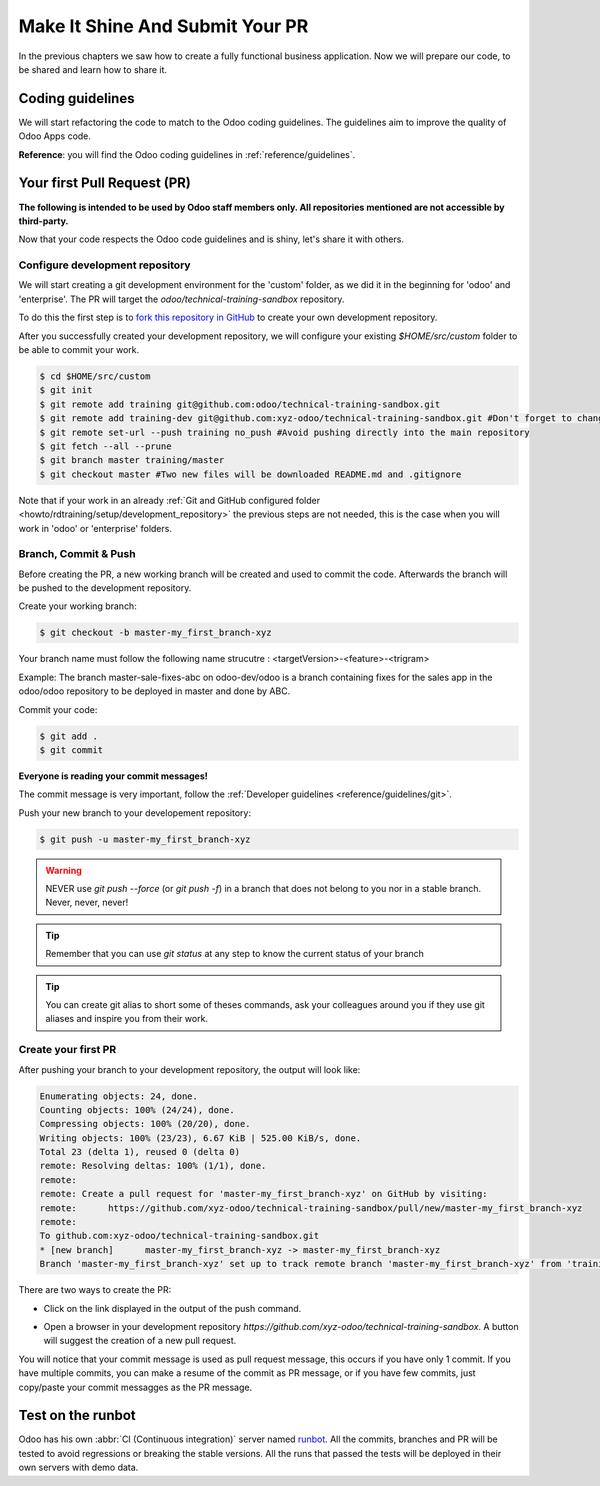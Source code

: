 .. _howto/rdtraining/guidelines_pr:

================================
Make It Shine And Submit Your PR
================================

In the previous chapters we saw how to create a fully functional business application. Now we will
prepare our code, to be shared and learn how to share it.

Coding guidelines
=================

We will start refactoring the code to match to the Odoo coding guidelines. The guidelines aim
to improve the quality of Odoo Apps code.


**Reference**: you will find the Odoo coding guidelines in :ref:`reference/guidelines`.

.. exercise:: Make it shine

    Refactor your code to respect the coding guidelines. Don't forget to respect the module
    structure, the variable names, the method name convention, the model attribute order and the
    xml ids.

Your first Pull Request (PR)
============================

**The following is intended to be used by Odoo staff members only. All repositories mentioned are
not accessible by third-party.**

Now that your code respects the Odoo code guidelines and is shiny, let's share it with others.


Configure development repository
--------------------------------

We will start creating a git development environment for the 'custom' folder, as we did it in the
beginning for 'odoo' and 'enterprise'. The PR will target the `odoo/technical-training-sandbox` repository.

To do this the first step is to
`fork this repository in GitHub <https://guides.github.com/activities/forking/>`__ to create your
own development repository.

After you successfully created your development repository, we will configure your existing `$HOME/src/custom`
folder to be able to commit your work.


.. code-block:: console

    $ cd $HOME/src/custom
    $ git init
    $ git remote add training git@github.com:odoo/technical-training-sandbox.git
    $ git remote add training-dev git@github.com:xyz-odoo/technical-training-sandbox.git #Don't forget to change xyz-odoo to your own GitHub account
    $ git remote set-url --push training no_push #Avoid pushing directly into the main repository
    $ git fetch --all --prune
    $ git branch master training/master
    $ git checkout master #Two new files will be downloaded README.md and .gitignore

Note that if your work in an already :ref:`Git and GitHub configured folder <howto/rdtraining/setup/development_repository>`
the previous steps are not needed, this is the case when you will work in 'odoo' or 'enterprise'
folders.


Branch, Commit & Push
---------------------

Before creating the PR, a new working branch will be created and used to commit the code. Afterwards
the branch will be pushed to the development repository.

Create your working branch:

.. code-block:: console

    $ git checkout -b master-my_first_branch-xyz

Your branch name must follow the following name strucutre : <targetVersion>-<feature>-<trigram>

Example: The branch master-sale-fixes-abc on odoo-dev/odoo is a branch containing fixes for the
sales app in the odoo/odoo repository to be deployed in master and done by ABC.

Commit your code:


.. code-block:: console

    $ git add .
    $ git commit


**Everyone is reading your commit messages!**

The commit message is very important, follow the :ref:`Developer guidelines <reference/guidelines/git>`.


Push your new branch to your developement repository:

.. code-block:: console

    $ git push -u master-my_first_branch-xyz

.. warning:: NEVER use `git push --force` (or `git push -f`) in a branch that does not belong to you
             nor in a stable branch. Never, never, never!

.. tip:: Remember that you can use `git status` at any step to know the current status of your branch
.. tip:: You can create git alias to short some of theses commands, ask your colleagues around you
         if they use git aliases and inspire you from their work.

Create your first PR
--------------------

After pushing your branch to your development repository, the output will look like:

.. code-block:: console

    Enumerating objects: 24, done.
    Counting objects: 100% (24/24), done.
    Compressing objects: 100% (20/20), done.
    Writing objects: 100% (23/23), 6.67 KiB | 525.00 KiB/s, done.
    Total 23 (delta 1), reused 0 (delta 0)
    remote: Resolving deltas: 100% (1/1), done.
    remote:
    remote: Create a pull request for 'master-my_first_branch-xyz' on GitHub by visiting:
    remote:      https://github.com/xyz-odoo/technical-training-sandbox/pull/new/master-my_first_branch-xyz
    remote:
    To github.com:xyz-odoo/technical-training-sandbox.git
    * [new branch]      master-my_first_branch-xyz -> master-my_first_branch-xyz
    Branch 'master-my_first_branch-xyz' set up to track remote branch 'master-my_first_branch-xyz' from 'training-dev'.

There are two ways to create the PR:

- Click on the link displayed in the output of the push command.
- Open a browser in your development repository `https://github.com/xyz-odoo/technical-training-sandbox`.
  A button will suggest the creation of a new pull request.

  .. image:: guidelines_pr/media/pr_from_branch.png

You will notice that your commit message is used as pull request message, this occurs if you have only 1 commit.
If you have multiple commits, you can make a resume of the commit as PR message, or if you have few
commits, just copy/paste your commit messagges as the PR message.

.. image:: guidelines_pr/media/pr_message.png


Test on the runbot
==================

Odoo has his own :abbr:`CI (Continuous integration)` server named `runbot <https://runbot.odoo.com/>`__. All
the commits, branches and PR will be tested to avoid regressions or breaking the stable versions.
All the runs that passed the tests will be deployed in their own servers with demo data.

.. exercise:: Play with runbot

    Be free to open runbot and open the last stable version of odoo and check all the available
    applications and functionalities.